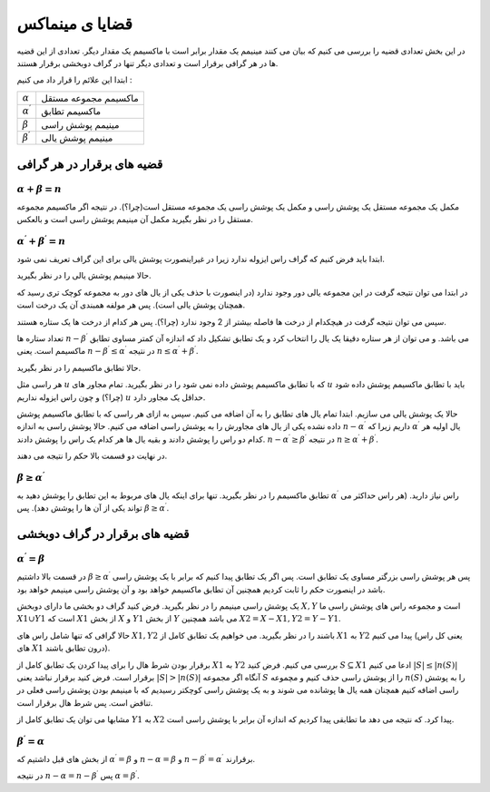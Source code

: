 قضایا ی مینماکس
=================

در این بخش تعدادی قضیه را بررسی می کنیم که بیان می کنند مینیمم یک مقدار برابر است با ماکسیمم یک مقدار دیگر. تعدادی از این قضیه ها در هر گرافی برقرار است و تعدادی دیگر تنها در گراف دوبخشی برقرار هستند.

ابتدا این علائم را قرار داد می کنیم‌ :

+------------------------+-----------------------+
|:math:`\alpha`          | ماکسیمم مجموعه مستقل  |
+------------------------+-----------------------+
|:math:`\alpha^{\prime}` | ماکسیمم تطابق         |
+------------------------+-----------------------+
|:math:`\beta`           | مینیمم پوشش راسی      |
+------------------------+-----------------------+
|:math:`\beta^{\prime}`  | مینیمم پوشش یالی      |
+------------------------+-----------------------+

قضیه های برقرار در هر گرافی
---------------------------

:math:`\alpha + \beta = n`
~~~~~~~~~~~~~~~~~~~~~~~~~~~~~

مکمل یک مجموعه مستقل یک پوشش راسی و مکمل یک پوشش راسی یک مجموعه مستقل است(چرا؟). در نتیجه اگر ماکسیمم مجموعه مستقل را در نظر بگیرید مکمل آن مینیمم پوشش راسی است و بالعکس.

:math:`\alpha^{\prime} + \beta^{\prime} = n`
~~~~~~~~~~~~~~~~~~~~~~~~~~~~~~~~~~~~~~~~~~~~

ابتدا باید فرض کنیم که گراف راس ایزوله ندارد زیرا در غیراینصورت پوشش یالی برای این گراف تعریف نمی شود.

حالا مینیمم پوشش یالی را در نظر بگیرید.

در ابتدا می توان نتیجه گرفت در این مجموعه یالی دور وجود ندارد (در اینصورت با حذف یکی از یال های دور به مجموعه کوچک تری رسید که همچنان پوشش یالی است). پس هر مولفه همبندی آن یک درخت است.

سپس می توان نتیجه گرفت در هیچکدام از درخت ها فاصله بیشتر از 2 وجود ندارد (چرا؟). پس هر کدام از درخت ها یک ستاره هستند.

تعداد ستاره ها :math:`n-\beta^{\prime}` می باشد. و می توان از هر ستاره دقیقا یک یال را انتخاب کرد و یک تطابق تشکیل داد که اندازه آن کمتر مساوی تطابق ماکسیمم است. یعنی :math:`n-\beta^{\prime} \leq \alpha^{\prime}` در نتیجه :math:`n \leq \alpha^{\prime} + \beta^{\prime}`.

حالا تطابق ماکسیمم را در نظر بگیرید.

هر راسی مثل :math:`u` که با تطابق ماکسیمم پوشش داده نمی شود را در نظر بگیرید. تمام مجاور های :math:`u` باید با تطابق ماکسیمم پوشش داده شود (چرا؟) و چون راس ایزوله نداریم :math:`u` حداقل یک مجاور دارد.

حالا یک پوشش یالی می سازیم. ابتدا تمام یال های تطابق را به آن اضافه می کنیم. سپس به ازای هر راسی که با تطابق ماکسیمم پوشش داده نشده یکی از یال های مجاورش را به پوشش راسی اضافه می کنیم. حالا پوشش راسی به اندازه :math:`n - \alpha^{\prime}` داریم زیرا که :math:`\alpha^{\prime}` یال اولیه هر کدام دو راس را پوشش دادند و بقیه یال ها هر کدام یک راس را پوشش دادند. :math:`n-\alpha^{\prime} \geq \beta^{\prime}` در نتیجه :math:`n \geq \alpha^{\prime} + \beta^{\prime}`.

در نهایت دو قسمت بالا حکم را نتیجه می دهند.

:math:`\beta \geq \alpha^{\prime}`
~~~~~~~~~~~~~~~~~~~~~~~~~~~~~~~~~~~~

تطابق ماکسیمم را در نظر بگیرید. تنها برای اینکه یال های مربوط به این تطابق را پوشش دهید به :math:`\alpha^{\prime}` راس نیاز دارید. (هر راس حداکثر می تواند یکی از آن ها را پوشش دهد). پس :math:`\beta \geq \alpha^{\prime}`.


قضیه های برقرار در گراف دوبخشی
--------------------------------

:math:`\alpha^{\prime} = \beta`
~~~~~~~~~~~~~~~~~~~~~~~~~~~~~~~~~~~~

در قسمت بالا داشتیم :math:`\beta \geq \alpha^{\prime}` پس هر پوشش راسی بزرگتر مساوی یک تطابق است. پس اگر یک تطابق پیدا کنیم که برابر با یک پوشش راسی باشد در اینصورت حکم را ثابت کردیم همچنین آن تطابق ماکسیمم خواهد بود و آن پوشش راسی مینیمم خواهد بود.

یک پوشش راسی مینیمم را در نظر بگیرید. فرض کنید گراف دو بخشی ما دارای دوبخش :math:`X,Y` است و مجموعه راس های پوشش راسی ما :math:`X1 \cup Y1` است که :math:`X1` از بخش :math:`X` و :math:`Y1` از بخش :math:`Y` می باشد همچنین :math:`X2=X-X1, Y2=Y-Y1`.

حالا گرافی که تنها شامل راس های :math:`X1,Y2` باشند را در نظر بگیرید. می خواهیم یک تطابق کامل از :math:`X1` به :math:`Y2` پیدا می کنیم (یعنی کل راس های :math:`X1` درون تطابق باشند).

برقرار بودن شرط هال را برای پیدا کردن یک تطابق کامل از :math:`X1` به :math:`Y2` بررسی می کنیم. فرض کنید :math:`S \subseteq X1` ادعا می کنیم :math:`|S| \leq |n(S)|` برقرار است. فرض کنید برقرار نباشد یعنی :math:`|S| > |n(S)|` آنگاه اگر مجموعه :math:`S` را از پوشش راسی حذف کنیم و مچموعه :math:`n(S)` را به پوشش راسی اضافه کنیم همچنان همه یال ها پوشانده می شوند و به یک پوشش راسی کوچکتر رسیدیم که با مینیمم بودن پوشش راسی فعلی در تناقض است. پس شرط هال برقرار است.

مشابها می توان یک تطابق کامل از :math:`Y1` به :math:`X2` پیدا کرد. که نتیجه می دهد ما تطابقی پیدا کردیم که اندازه آن برابر با پوشش راسی است.

:math:`\beta^{\prime} = \alpha`
~~~~~~~~~~~~~~~~~~~~~~~~~~~~~~~~~

از بخش های قبل داشتیم‌ که :math:`\alpha^{\prime} = \beta` و  :math:`n - \alpha = \beta` و :math:`n - \beta^{\prime} = \alpha^{\prime}` برقرارند.

در نتیجه :math:`n - \alpha = n - \beta^{\prime}` پس :math:`\alpha = \beta^{\prime}`.




